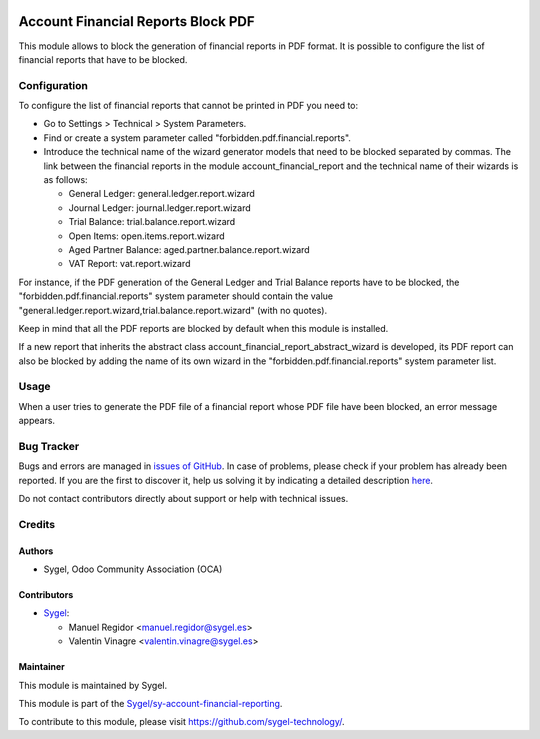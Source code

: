 .. image:: https://img.shields.io/badge/licence-AGPL--3-blue.svg
    :target: http://www.gnu.org/licenses/agpl
    :alt: License: AGPL-3

===================================
Account Financial Reports Block PDF
===================================

This module allows to block the generation of financial reports in PDF format.
It is possible to configure the list of financial reports that have to be blocked. 


Configuration
=============

To configure the list of financial reports that cannot be printed in PDF you need to:

* Go to Settings > Technical > System Parameters.
* Find or create a system parameter called "forbidden.pdf.financial.reports".
* Introduce the technical name of the wizard generator models that need to be blocked
  separated by commas. The link between the financial reports in the module 
  account_financial_report and the technical name of their wizards is as follows:

  * General Ledger: general.ledger.report.wizard
  * Journal Ledger: journal.ledger.report.wizard
  * Trial Balance: trial.balance.report.wizard
  * Open Items: open.items.report.wizard
  * Aged Partner Balance: aged.partner.balance.report.wizard
  * VAT Report: vat.report.wizard

For instance, if the PDF generation of the General Ledger and Trial Balance reports have
to be blocked, the "forbidden.pdf.financial.reports" system parameter should contain the
value "general.ledger.report.wizard,trial.balance.report.wizard" (with no quotes).

Keep in mind that all the PDF reports are blocked by default when this module is
installed.

If a new report that inherits the abstract class account_financial_report_abstract_wizard
is developed, its PDF report can also be blocked by adding the name of its own wizard
in the "forbidden.pdf.financial.reports" system parameter list.


Usage
=====

When a user tries to generate the PDF file of a financial report whose PDF file have
been blocked, an error message appears.


Bug Tracker
===========

Bugs and errors are managed in `issues of GitHub <https://github.com/sygel-technology/sy-account-financial-reporting/issues>`_.
In case of problems, please check if your problem has already been
reported. If you are the first to discover it, help us solving it by indicating
a detailed description `here <https://github.com/sygel-technology/sy-account-financial-reporting/issues/new>`_.

Do not contact contributors directly about support or help with technical issues.


Credits
=======

Authors
~~~~~~~

* Sygel, Odoo Community Association (OCA)


Contributors
~~~~~~~~~~~~

* `Sygel <https://www.sygel.es>`__:

  * Manuel Regidor <manuel.regidor@sygel.es>
  * Valentin Vinagre <valentin.vinagre@sygel.es>


Maintainer
~~~~~~~~~~

This module is maintained by Sygel.

.. image:: https://www.sygel.es/logo.png
   :alt: Sygel
   :target: https://www.sygel.es

This module is part of the `Sygel/sy-account-financial-reporting <https://github.com/sygel-technology/sy-account-financial-reporting>`_.

To contribute to this module, please visit https://github.com/sygel-technology/.
